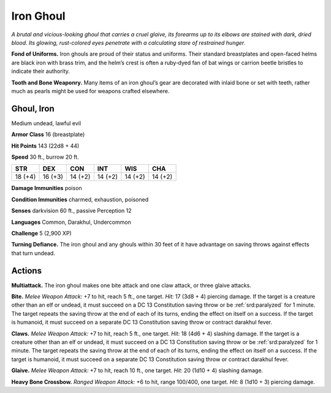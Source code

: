 
.. _tob:iron-ghoul:

Iron Ghoul
----------

*A brutal and vicious-looking ghoul that carries a cruel glaive, its
forearms up to its elbows are stained with dark, dried blood. Its
glowing, rust-colored eyes penetrate with a calculating stare of
restrained hunger.*

**Fond of Uniforms.** Iron ghouls are proud of their status and
uniforms. Their standard breastplates and open-faced helms
are black iron with brass trim, and the helm’s crest is often a
ruby‑dyed fan of bat wings or carrion beetle bristles to indicate
their authority.

**Tooth and Bone Weaponry.** Many items of an iron ghoul’s
gear are decorated with inlaid bone or set with teeth, rather
much as pearls might be used for
weapons crafted elsewhere.

Ghoul, Iron
~~~~~~~~~~~

Medium undead, lawful evil

**Armor Class** 16 (breastplate)

**Hit Points** 143 (22d8 + 44)

**Speed** 30 ft., burrow 20 ft.

+-----------+-----------+-----------+-----------+-----------+-----------+
| STR       | DEX       | CON       | INT       | WIS       | CHA       |
+===========+===========+===========+===========+===========+===========+
| 18 (+4)   | 16 (+3)   | 14 (+2)   | 14 (+2)   | 14 (+2)   | 14 (+2)   |
+-----------+-----------+-----------+-----------+-----------+-----------+

**Damage Immunities** poison

**Condition Immunities** charmed, exhaustion, poisoned

**Senses** darkvision 60 ft., passive Perception 12

**Languages** Common, Darakhul, Undercommon

**Challenge** 5 (2,900 XP)

**Turning Defiance.** The iron ghoul and any ghouls within 30
feet of it have advantage on saving throws against effects
that turn undead.

Actions
~~~~~~~

**Multiattack.** The iron ghoul makes one bite attack and one
claw attack, or three glaive attacks.

**Bite.** *Melee Weapon Attack:* +7 to hit, reach 5 ft., one target. *Hit:*
17 (3d8 + 4) piercing damage. If the target is a creature other
than an elf or undead, it must succeed on a DC 13 Constitution
saving throw or be :ref:`srd:paralyzed` for 1 minute. The target repeats
the saving throw at the end of each of its turns, ending the
effect on itself on a success. If the target is humanoid, it must
succeed on a separate DC 13 Constitution saving throw or
contract darakhul fever.

**Claws.** *Melee Weapon Attack:* +7 to hit, reach 5 ft., one target.
*Hit:* 18 (4d6 + 4) slashing damage. If the target is a creature
other than an elf or undead, it must succeed on a DC 13
Constitution saving throw or be :ref:`srd:paralyzed` for 1 minute. The
target repeats the saving throw at the end of each of its
turns, ending the effect on itself on a success. If the target is
humanoid, it must succeed on a separate DC 13 Constitution
saving throw or contract darakhul fever.

**Glaive.** *Melee Weapon Attack:* +7 to hit, reach 10 ft., one target.
*Hit:* 20 (1d10 + 4) slashing damage.

**Heavy Bone Crossbow.** *Ranged Weapon Attack:* +6 to hit, range
100/400, one target. *Hit:* 8 (1d10 + 3) piercing damage.
